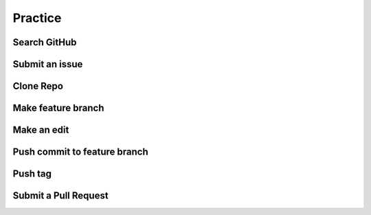 ========
Practice
========

Search GitHub
=============

Submit an issue
===============

Clone Repo
==========

Make feature branch
===================

Make an edit
============

Push commit to feature branch
=============================

Push tag
========

Submit a Pull Request
=====================
